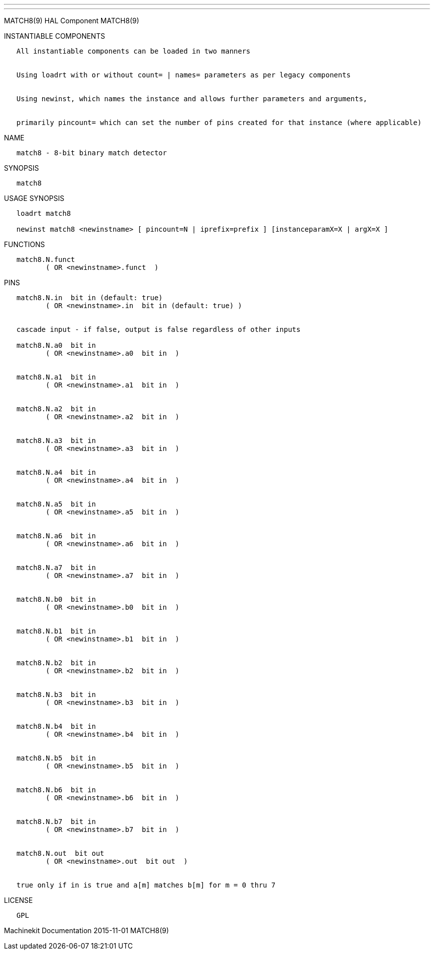 ---
---

:skip-front-matter:
MATCH8(9) HAL Component MATCH8(9)

INSTANTIABLE COMPONENTS

----------------------------------------------------------------------------------------------------
   All instantiable components can be loaded in two manners


   Using loadrt with or without count= | names= parameters as per legacy components


   Using newinst, which names the instance and allows further parameters and arguments,


   primarily pincount= which can set the number of pins created for that instance (where applicable)
----------------------------------------------------------------------------------------------------

NAME

---------------------------------------
   match8 - 8-bit binary match detector
---------------------------------------

SYNOPSIS

---------
   match8
---------

USAGE SYNOPSIS

--------------------------------------------------------------------------------------------
   loadrt match8

   newinst match8 <newinstname> [ pincount=N | iprefix=prefix ] [instanceparamX=X | argX=X ]
--------------------------------------------------------------------------------------------

FUNCTIONS

-------------------------------------
   match8.N.funct
          ( OR <newinstname>.funct  )
-------------------------------------

PINS

-----------------------------------------------------------------------
   match8.N.in  bit in (default: true)
          ( OR <newinstname>.in  bit in (default: true) )


   cascade input - if false, output is false regardless of other inputs

   match8.N.a0  bit in
          ( OR <newinstname>.a0  bit in  )


   match8.N.a1  bit in
          ( OR <newinstname>.a1  bit in  )


   match8.N.a2  bit in
          ( OR <newinstname>.a2  bit in  )


   match8.N.a3  bit in
          ( OR <newinstname>.a3  bit in  )


   match8.N.a4  bit in
          ( OR <newinstname>.a4  bit in  )


   match8.N.a5  bit in
          ( OR <newinstname>.a5  bit in  )


   match8.N.a6  bit in
          ( OR <newinstname>.a6  bit in  )


   match8.N.a7  bit in
          ( OR <newinstname>.a7  bit in  )


   match8.N.b0  bit in
          ( OR <newinstname>.b0  bit in  )


   match8.N.b1  bit in
          ( OR <newinstname>.b1  bit in  )


   match8.N.b2  bit in
          ( OR <newinstname>.b2  bit in  )


   match8.N.b3  bit in
          ( OR <newinstname>.b3  bit in  )


   match8.N.b4  bit in
          ( OR <newinstname>.b4  bit in  )


   match8.N.b5  bit in
          ( OR <newinstname>.b5  bit in  )


   match8.N.b6  bit in
          ( OR <newinstname>.b6  bit in  )


   match8.N.b7  bit in
          ( OR <newinstname>.b7  bit in  )


   match8.N.out  bit out
          ( OR <newinstname>.out  bit out  )


   true only if in is true and a[m] matches b[m] for m = 0 thru 7
-----------------------------------------------------------------------

LICENSE

------
   GPL
------

Machinekit Documentation 2015-11-01 MATCH8(9)

